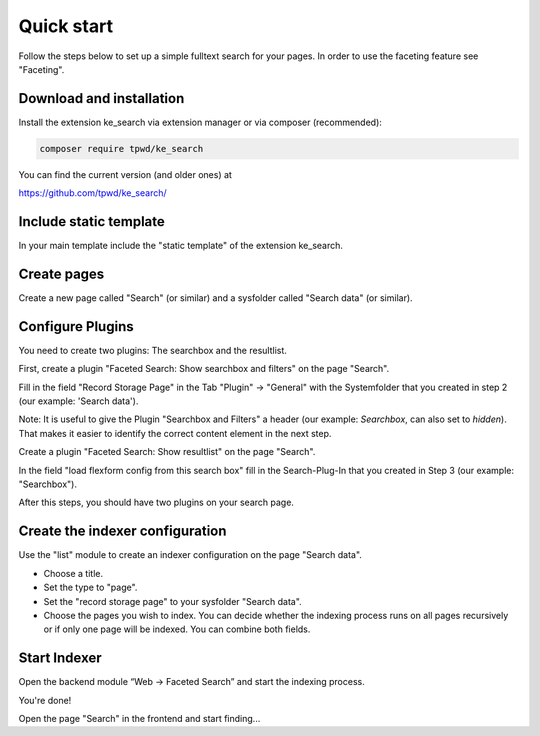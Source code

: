 ﻿.. ==================================================
.. FOR YOUR INFORMATION
.. --------------------------------------------------
.. -*- coding: utf-8 -*- with BOM.

.. _quickstart:

Quick start
===========

Follow the steps below to set up a simple fulltext search for your pages.
In order to use the faceting feature see "Faceting".

Download and installation
-------------------------

Install the extension ke_search via extension manager or via composer (recommended):

.. code-block:: none

	composer require tpwd/ke_search

You can find the current version (and older ones) at

https://github.com/tpwd/ke_search/

Include static template
-----------------------

In your main template include the "static template" of the extension ke_search.

Create pages
------------

Create a new page called "Search" (or similar) and a sysfolder called "Search data" (or similar).

.. image:: ../Images/QuickStart/page-structure.png

Configure Plugins
-----------------

You need to create two plugins: The searchbox and the resultlist.

.. image:: ../Images/QuickStart/plugins-1.png

First, create a plugin "Faceted Search: Show searchbox and filters" on the page "Search".

Fill in the field "Record Storage Page" in the Tab "Plugin" -> "General" with the Systemfolder that you created in
step 2 (our example: 'Search data').

.. image:: ../Images/QuickStart/plugins-3.png

Note: It is useful to give the Plugin "Searchbox and Filters" a header (our example: *Searchbox*, can also set to *hidden*).
That makes it easier to identify the correct content element in the next step.

.. image:: ../Images/QuickStart/plugins-2.png

Create a plugin "Faceted Search: Show resultlist" on the page "Search".

In the field "load flexform config from this search box" fill in the Search-Plug-In that you created in Step 3 (our example: "Searchbox").

.. image:: ../Images/QuickStart/plugins-5.png

After this steps, you should have two plugins on your search page.

.. image:: ../Images/QuickStart/plugins-4.png


Create the indexer configuration
--------------------------------

Use the "list" module to create an indexer configuration on the page "Search data".

.. image:: ../Images/QuickStart/indexer-configuration-1.png

* Choose a title.
* Set the type to "page".
* Set the "record storage page" to your sysfolder "Search data".
* Choose the pages you wish to index. You can decide whether the indexing process runs on all pages recursively or if only one page will be indexed. You can combine both fields.

.. image:: ../Images/QuickStart/indexer-configuration-2.png

Start Indexer
-------------
Open the backend module “Web → Faceted Search” and start the indexing process.

.. image:: ../Images/QuickStart/start.png

You're done!

Open the page "Search" in the frontend and start finding...